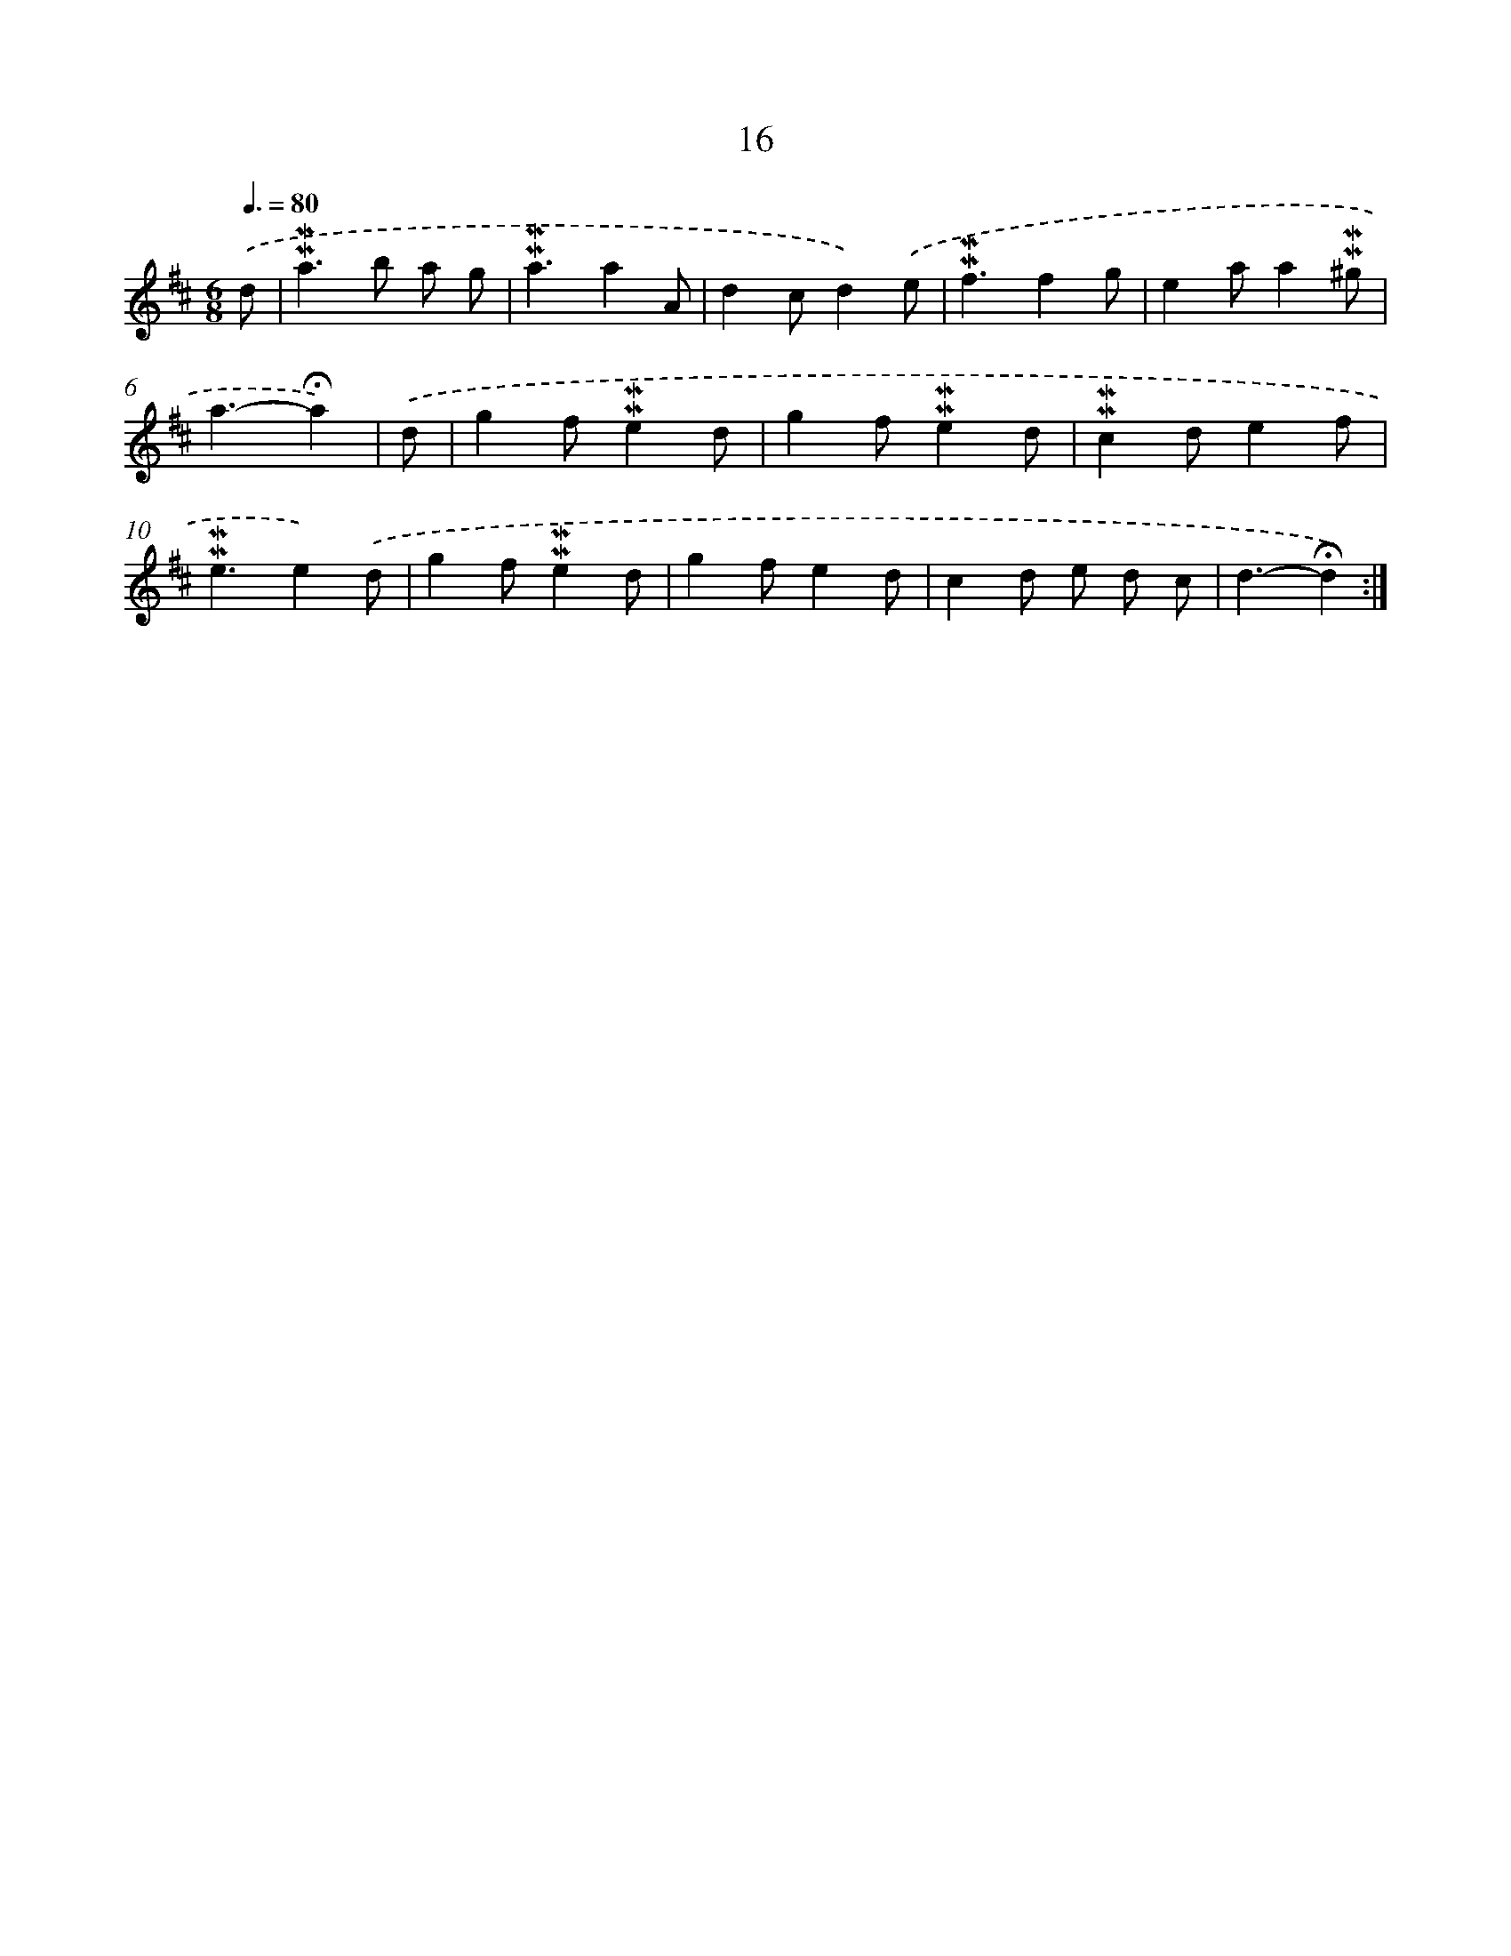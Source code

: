 X: 10257
T: 16
%%abc-version 2.0
%%abcx-abcm2ps-target-version 5.9.1 (29 Sep 2008)
%%abc-creator hum2abc beta
%%abcx-conversion-date 2018/11/01 14:37:03
%%humdrum-veritas 326820043
%%humdrum-veritas-data 240228498
%%continueall 1
%%barnumbers 0
L: 1/4
M: 6/8
Q: 3/8=80
K: D clef=treble
.('d/ [I:setbarnb 1]|
!mordent!!mordent!a>b a/ g/ |
!mordent!!mordent!a3/aA/ |
dc/d).('e/ |
!mordent!!mordent!f3/fg/ |
ea/a!mordent!!mordent!^g/ |
a3/-!fermata!a) |
.('d/ [I:setbarnb 7]|
gf/!mordent!!mordent!ed/ |
gf/!mordent!!mordent!ed/ |
!mordent!!mordent!cd/ef/ |
!mordent!!mordent!e3/e).('d/ |
gf/!mordent!!mordent!ed/ |
gf/ed/ |
cd/ e/ d/ c/ |
d3/-!fermata!d) :|]
